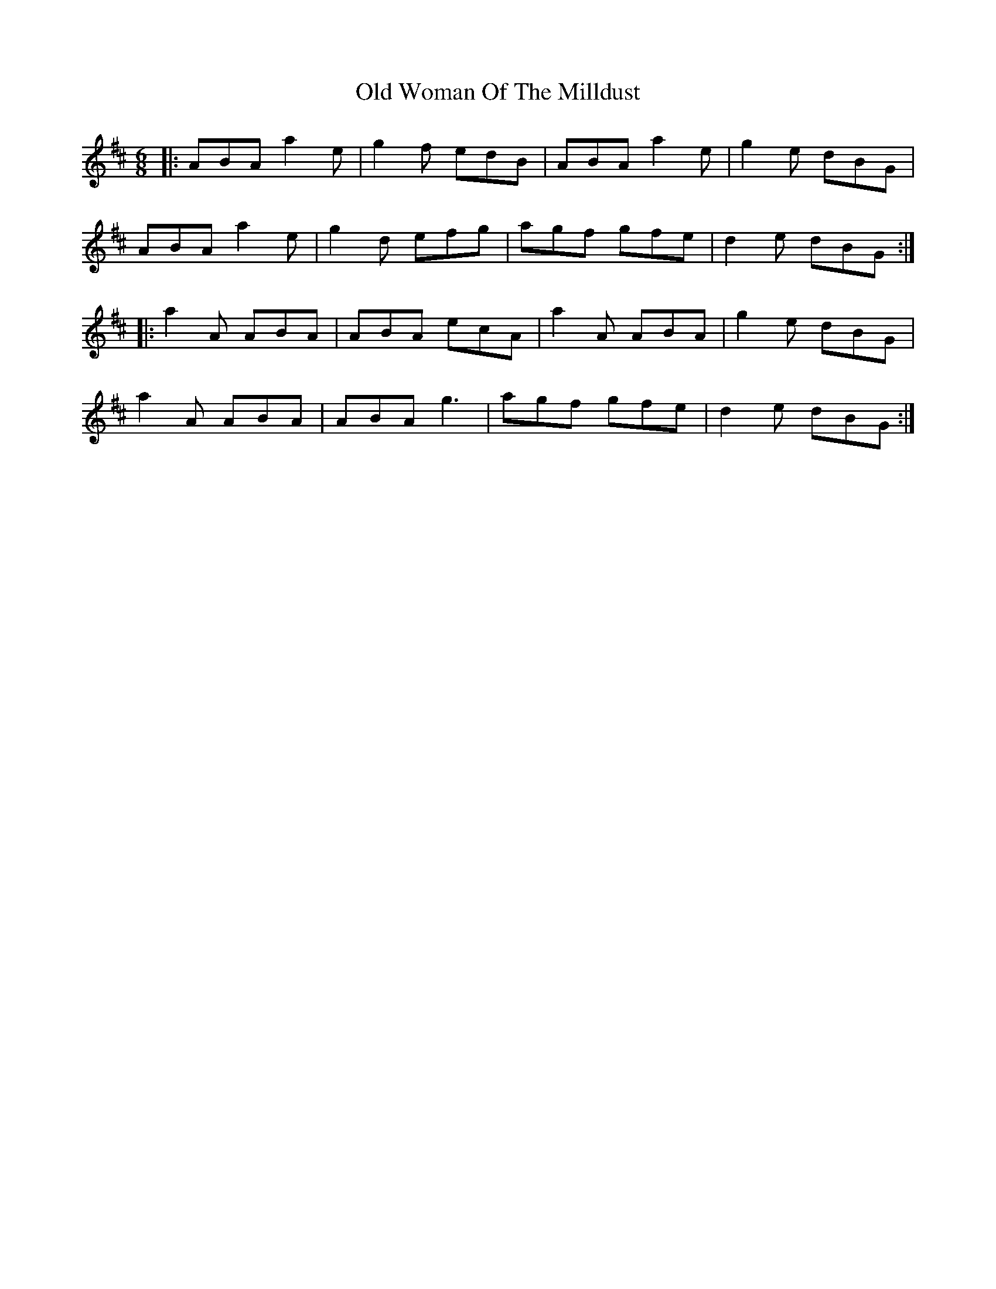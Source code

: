 X: 30480
T: Old Woman Of The Milldust
R: jig
M: 6/8
K: Amixolydian
|:ABA a2 e|g2 f edB|ABA a2e|g2 e dBG|
ABA a2 e|g2 d efg|agf gfe|d2 e dBG:|
|:a2A ABA|ABA ecA|a2 A ABA|g2 e dBG|
a2 A ABA|ABA g3|agf gfe|d2 e dBG:|


